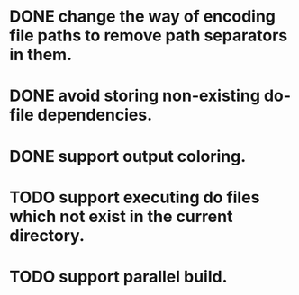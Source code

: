 * DONE change the way of encoding file paths to remove path separators in them.
  CLOSED: [2016-01-15 금 22:10]
* DONE avoid storing non-existing do-file dependencies.
  CLOSED: [2016-01-16 토 00:02]
* DONE support output coloring.
  CLOSED: [2016-01-16 토 19:35]
* TODO support executing do files which not exist in the current directory.
* TODO support parallel build.
